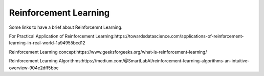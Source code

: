.. _reinforcement_learning:

======================
Reinforcement Learning
======================
Some links to have a brief about Reinforcemnt Learning.

For Practical Application of Reinforcement Learning:https://towardsdatascience.com/applications-of-reinforcement-learning-in-real-world-1a94955bcd12

Reinforcement Learning concept:https://www.geeksforgeeks.org/what-is-reinforcement-learning/

Reinforcement Learning Algorithms:https://medium.com/@SmartLabAI/reinforcement-learning-algorithms-an-intuitive-overview-904e2dff5bbc







